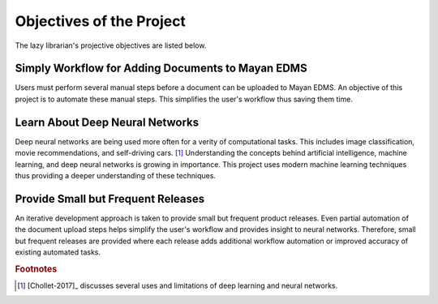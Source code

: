 #########################
Objectives of the Project
#########################
The lazy librarian's projective objectives are listed below.


==================================================
Simply Workflow for Adding Documents to Mayan EDMS
==================================================
Users must perform several manual steps before a document can be uploaded to
Mayan EDMS. An objective of this project is to automate these manual steps.
This simplifies the user's workflow thus saving them time.

================================
Learn About Deep Neural Networks
================================
Deep neural networks are being used more often for a verity of computational tasks.
This includes image classification, movie recommendations, and self-driving cars. [#NN]_
Understanding the concepts behind artificial intelligence, machine learning, and
deep neural networks is growing in importance. This project uses modern machine
learning techniques thus providing a deeper understanding of these techniques.

===================================
Provide Small but Frequent Releases
===================================
An iterative development approach is taken to provide small but frequent product
releases. Even partial automation of the document upload steps helps simplify
the user's workflow and provides insight to neural networks. Therefore, small
but frequent releases are provided where each release adds additional workflow
automation or improved accuracy of existing automated tasks.


..  rubric:: Footnotes

..  [#NN] [Chollet-2017]_ discusses several uses and limitations of deep learning
          and neural networks.
